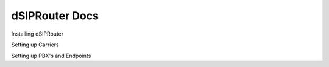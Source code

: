 ======================
dSIPRouter Docs
======================


.. raw:: html

        <object width="480" height="385"><param name="movie"
        value="https://www.youtube.com/embed/Iu4BQkL1wGc"></param><param
        name="allowFullScreen" value="true"></param><param
        name="allowscriptaccess" value="always"></param><embed
        src="https://www.youtube.com/embed/Iu4BQkL1wGc"
        type="application/x-shockwave-flash" allowscriptaccess="always"
        allowfullscreen="true" width="480"
        height="385"></embed></object>


Installing dSIPRouter

Setting up Carriers

Setting up PBX's and Endpoints

